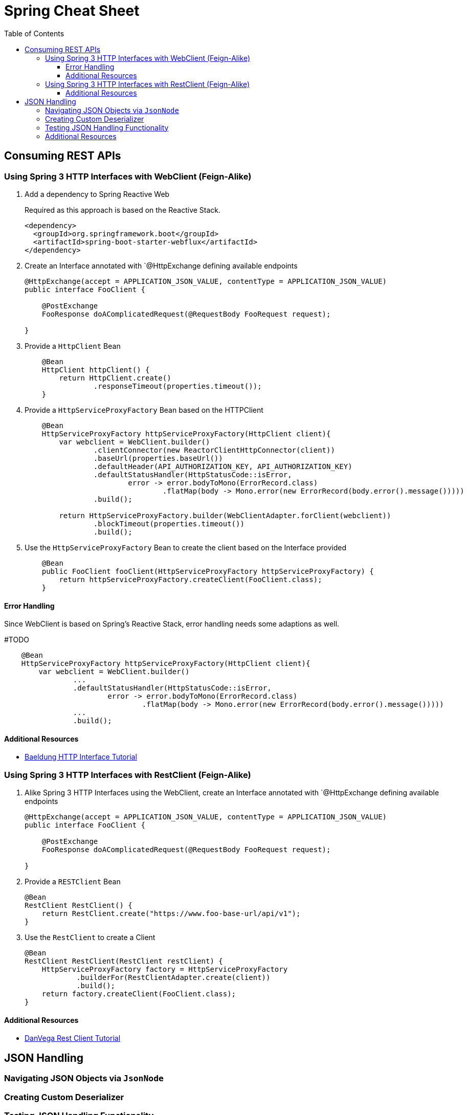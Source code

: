 :toc: macro
:toclevels: 3
:toc-title: Table of Contents

ifdef::env-github[]
:tip-caption: :bulb:
:note-caption: :point_right:
:important-caption: :loudspeaker:
:caution-caption: :rotating_light:
:warning-caption: :warning:
endif::[]

= Spring Cheat Sheet

toc::[]

== Consuming REST APIs

=== Using Spring 3 HTTP Interfaces with WebClient (Feign-Alike)
. Add a dependency to Spring Reactive Web
+
Required as this approach is based on the Reactive Stack.
+
[source,xml]
+
----
<dependency>
  <groupId>org.springframework.boot</groupId>
  <artifactId>spring-boot-starter-webflux</artifactId>
</dependency>
----

. Create an Interface annotated with `@HttpExchange defining available endpoints
+
[source,java]
----
@HttpExchange(accept = APPLICATION_JSON_VALUE, contentType = APPLICATION_JSON_VALUE)
public interface FooClient {

    @PostExchange
    FooResponse doAComplicatedRequest(@RequestBody FooRequest request);

}
----

. Provide a `HttpClient` Bean
+
[source,java]
----
    @Bean
    HttpClient httpClient() {
        return HttpClient.create()
                .responseTimeout(properties.timeout());
    }
----

. Provide a `HttpServiceProxyFactory` Bean based on the HTTPClient
+
[source,java]
----
    @Bean
    HttpServiceProxyFactory httpServiceProxyFactory(HttpClient client){
        var webclient = WebClient.builder()
                .clientConnector(new ReactorClientHttpConnector(client))
                .baseUrl(properties.baseUrl())
                .defaultHeader(API_AUTHORIZATION_KEY, API_AUTHORIZATION_KEY)
                .defaultStatusHandler(HttpStatusCode::isError,
                        error -> error.bodyToMono(ErrorRecord.class)
                                .flatMap(body -> Mono.error(new ErrorRecord(body.error().message()))))
                .build();

        return HttpServiceProxyFactory.builder(WebClientAdapter.forClient(webclient))
                .blockTimeout(properties.timeout())
                .build();
----

. Use the `HttpServiceProxyFactory` Bean to create the client based on the Interface provided
+
[source,java]
----
    @Bean
    public FooClient fooClient(HttpServiceProxyFactory httpServiceProxyFactory) {
        return httpServiceProxyFactory.createClient(FooClient.class);
    }
----

==== Error Handling
Since WebClient is based on Spring's Reactive Stack, error handling needs some adaptions as well.

#TODO

[source,java]
----
    @Bean
    HttpServiceProxyFactory httpServiceProxyFactory(HttpClient client){
        var webclient = WebClient.builder()
                ...
                .defaultStatusHandler(HttpStatusCode::isError,
                        error -> error.bodyToMono(ErrorRecord.class)
                                .flatMap(body -> Mono.error(new ErrorRecord(body.error().message()))))
                ...
                .build();
----


==== Additional Resources
* https://www.baeldung.com/spring-6-http-interface[Baeldung HTTP Interface Tutorial]

=== Using Spring 3 HTTP Interfaces with RestClient (Feign-Alike)
. Alike Spring 3 HTTP Interfaces using the WebClient, create an Interface annotated with `@HttpExchange defining available endpoints
+
[source,java]
----
@HttpExchange(accept = APPLICATION_JSON_VALUE, contentType = APPLICATION_JSON_VALUE)
public interface FooClient {

    @PostExchange
    FooResponse doAComplicatedRequest(@RequestBody FooRequest request);

}
----

. Provide a `RESTClient` Bean
+
[source,java]
----
@Bean
RestClient RestClient() {
    return RestClient.create("https://www.foo-base-url/api/v1");
}
----

. Use the `RestClient` to create a Client
+
[source,java]
----
@Bean
RestClient RestClient(RestClient restClient) {
    HttpServiceProxyFactory factory = HttpServiceProxyFactory
            .builderFor(RestClientAdapter.create(client))
            .build();
    return factory.createClient(FooClient.class);
}
----

==== Additional Resources
* https://www.youtube.com/watch?v=UDNrJAvKc0k[DanVega Rest Client Tutorial]

== JSON Handling

=== Navigating JSON Objects via `JsonNode`

=== Creating Custom Deserializer

=== Testing JSON Handling Functionality
Annotate JSON related tests as
[source,java]
----
@JsonTest
public class FooDeserializerTest{
    //...
}
----

=== Additional Resources